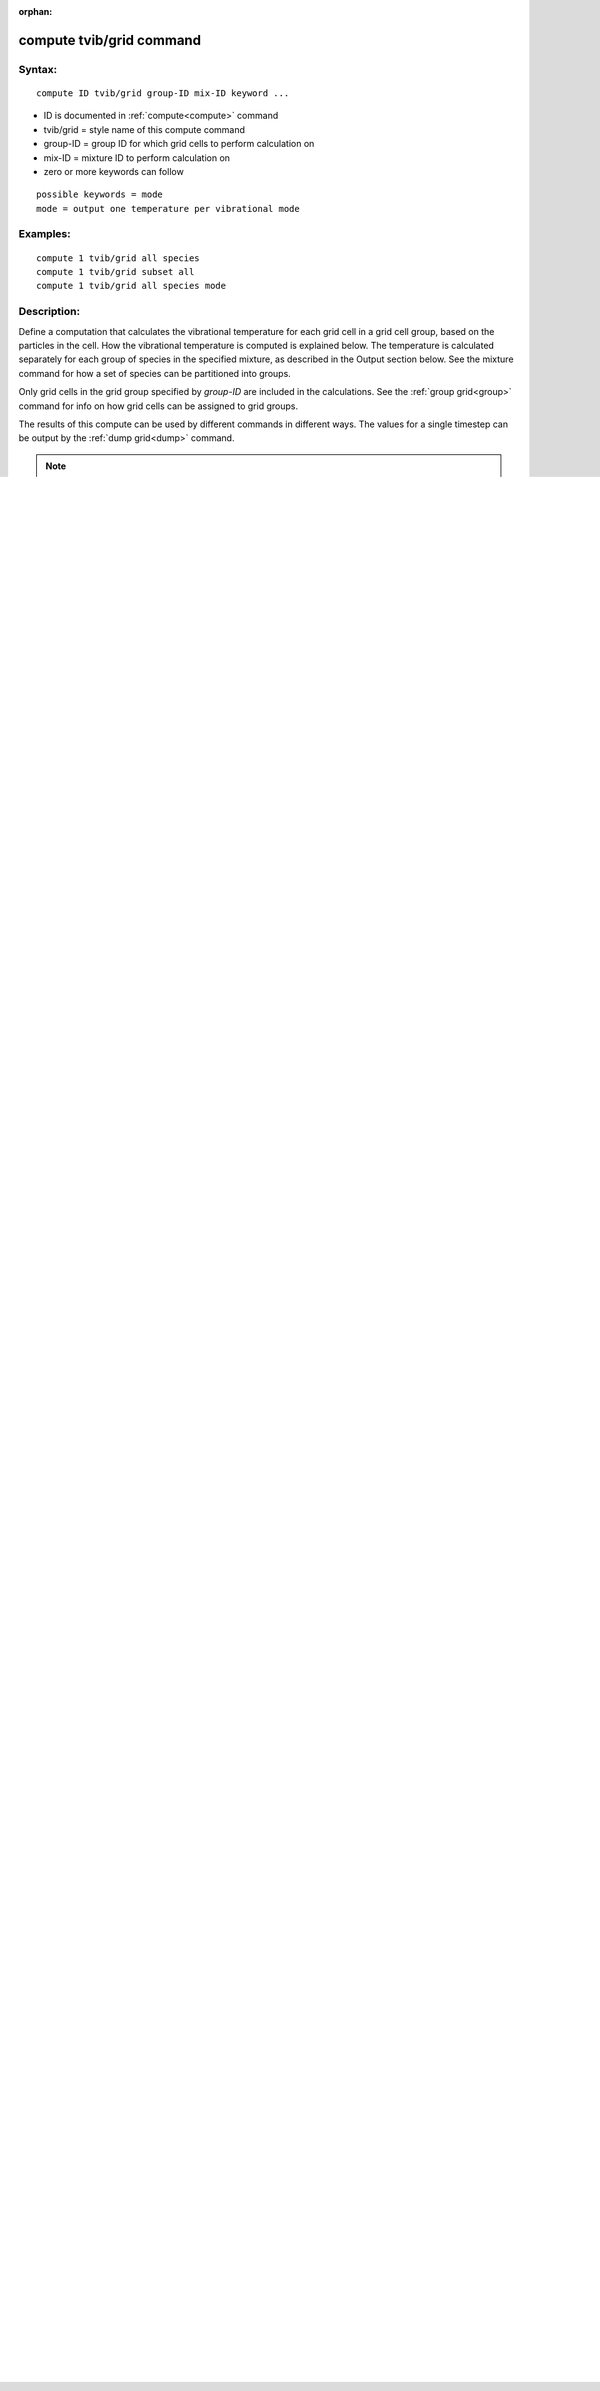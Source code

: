 
:orphan:

.. index:: compute_tvib_grid

.. _compute-tvib-grid:

.. _compute-tvib-grid-command:

#########################
compute tvib/grid command
#########################

.. _compute-tvib-grid-syntax:

*******
Syntax:
*******

::

   compute ID tvib/grid group-ID mix-ID keyword ...

- ID is documented in :ref:`compute<compute>` command

- tvib/grid = style name of this compute command

- group-ID = group ID for which grid cells to perform calculation on

- mix-ID = mixture ID to perform calculation on

- zero or more keywords can follow

::

     possible keywords = mode
     mode = output one temperature per vibrational mode

.. _compute-tvib-grid-examples:

*********
Examples:
*********

::

   compute 1 tvib/grid all species
   compute 1 tvib/grid subset all
   compute 1 tvib/grid all species mode

.. _compute-tvib-grid-descriptio:

************
Description:
************

Define a computation that calculates the vibrational temperature for
each grid cell in a grid cell group, based on the particles in the
cell.  How the vibrational temperature is computed is explained below.
The temperature is calculated separately for each group of species in
the specified mixture, as described in the Output section below.  See
the mixture command for how a set of species can be partitioned into
groups.

Only grid cells in the grid group specified by *group-ID* are included
in the calculations.  See the :ref:`group grid<group>` command for info
on how grid cells can be assigned to grid groups.

The results of this compute can be used by different commands in
different ways.  The values for a single timestep can be output by the
:ref:`dump grid<dump>` command.

.. note::

  that this is a
  different normalization than taking the values produced by the
  formulas below for a single timestep, summing them over the sampling
  timesteps, and then dividing by the number of sampling steps.

If the *mode* keyword is specified, then temperatures for each
vibrational mode of each polyatomic species are calculated and output
as explained below.  To use this option, the :ref:`collide_modify vibrate discrete<collide-modify>` option must be set, and the "fix
vibmode" command must be used to store info about individual
vibrational modes with each particle.

The vibrational temperature in a grid cell for a group of particles
comprised of different species and (optionally) different vibrational
modes is defined as a weighted average as follows:

::

   T_group = (T1\*N1 + T2\*N2 + ...) / (N1 + N2 + ...)

What is summed over in the numerator and denominator depends on
several settings.

If the :ref:`collide_modify vibrate<collide-modify>` setting is *no*,
then no vibrational energy is assigned to particles.  All the
output temperatures will be 0.0.

If the :ref:`collide_modify vibrate<collide-modify>` setting is
*smooth*, then the sums in the numerator and denominator are over the
different species in the group.  T1, T2, ... are the vibrational
temperatures of each species.  N1, N2, ... are the counts of particles
of each species.

The vibrational temperature Tsp for particles of a single species is
defined as follows:

::

   Ibar = Sum_i (e_vib_i) / (N kB Theta)
   Tsp = Theta / ln(1 + 1/Ibar))

where e_vib is the continuous (smooth) vibrational energy of a single
particle I, N is the total # of particles of that species, and *kB* is
the Boltzmann factor.  Theta is the characteristic vibrational
temperature for the species, as defined in the file read by the
:ref:`species<species>` command.

If the :ref:`collide_modify vibrate<collide-modify>` setting is
*discrete*, but no species has a vibrational DOF setting that implies
multiple vibrational modes (vibdof = 4,6,8), then the calulation of
vibrational temeperatures is the same as for :ref:`collide_modify vibrate smooth<collide-modify>`.  See the :ref:`species<species>` command
and its description of the per-species "vibdof" setting in the species
file.

If the :ref:`collide_modify vibrate<collide-modify>` setting is
*discrete*, and one or more species have vibrational DOF settings that
imply multiple vibrational modes (vibdof = 4,6,8), as defined by the
:ref:`species<species>` command, then the sums in the numerator and
denominator are over the different species in the group and the modes
for each species.  For example if species CO2 has vibdof=6, then it
has 3 modes.  Three terms in the numerator and demoninator are
included when CO2 is a species in the group.

The vibrational temperature Tsp_m for particles of a single species
and single mode M is defined as follows:

::

   Ibar_m = Sum_i (level_im) / (N)
   Tsp_m = Theta_m / ln(1 + 1/Ibar_m))

where level_im is the integer level for mode M of a single particle I,
and N is the total # of particles of that species.  Theta_m is the
characteristic vibrational temperature for the species and its mode M,
as defined in the vibfile read by the :ref:`species<species>` command.

Finally, if the *mode* keyword is used, then the output of this
compute is not Ngroup vibrational temperatures, but rather
Ngroup\*Nmode vibrational temperatures, where Nmode is the maximum # of
vibrational modes associated with any species in the system (not just
in the mixture).  Thus the sums in the numerator and denominator are
over the different species in the group but for only a single modes of
each of those species.  If the species does not define that mode, then
its contribution is zero.  For example if species CO2 has vibdof=6,
then it has 3 modes.  For the group it is in, it will contribute to 3
output temperature values, one for mode 1, another for mode 2, another
for mode 3.

The vibrational temperature Tsp_m for particles of a single species
and single mode M is calculated the same as explained above.

.. _compute-tvib-grid-output-info:

************
Output info:
************

This compute calculates a per-grid array.  If the *mode* keyword is
not specified, the number of columns is equal to the number of groups
in the specified mixture.  If is is specified, the number of columns
is equal to the number of groups in the specified mixture times the
maximum number of vibrational modes defined for any species in the
system (not just in the mixture).  The ordering of the columns is as
follows: T11, T12, T13, T21, T22, T23, T31, ... TN1, TN2, TN3.  Where
the first index is the group from 1 to N, and the second index is the
vibrational mode (1 to 3 in this example).

.. note::

  that cells inside closed surfaces contain no particles.  These
  could be unsplit or cut cells (if they have zero flow volume).  Both
  of these kinds of cells will compute a zero result for all their
  values.  Likewise, split cells store no particles and will produce a
  zero result.  This is because their sub-cells actually contain the
  particles that are geometrically inside the split cell.

Grid cells not in the specified *group-ID* will output zeroes for all
their values.

The array can be accessed by any command that uses per-grid values
from a compute as input.  See :ref:`Section 4.4<howto-64-output-sparta-(stats,>`
for an overview of SPARTA output options.

The per-grid array values will be in temperature :ref:`units<units>`.

.. _compute-tvib-grid-restrictio:

*************
Restrictions:
*************

none

.. _compute-tvib-grid-related-commands:

*****************
Related commands:
*****************

:ref:`compute grid<compute-grid>`

.. _compute-tvib-grid-default:

********
Default:
********

none

